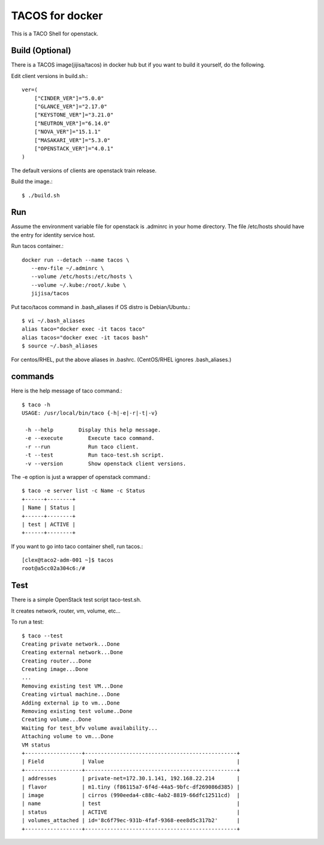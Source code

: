 TACOS for docker
==================

This is a TACO Shell for openstack.

Build (Optional)
-------------------

There is a TACOS image(jijisa/tacos) in docker hub but if you want to build
it yourself, do the following.

Edit client versions in build.sh.::

   ver=(
       ["CINDER_VER"]="5.0.0"
       ["GLANCE_VER"]="2.17.0"
       ["KEYSTONE_VER"]="3.21.0"
       ["NEUTRON_VER"]="6.14.0"
       ["NOVA_VER"]="15.1.1"
       ["MASAKARI_VER"]="5.3.0"
       ["OPENSTACK_VER"]="4.0.1"
   )

The default versions of clients are openstack train release.

Build the image.::

   $ ./build.sh

Run
-----

Assume the environment variable file for openstack is .adminrc 
in your home directory.
The file /etc/hosts should have the entry for identity service host.

Run tacos container.::

   docker run --detach --name tacos \
      --env-file ~/.adminrc \
      --volume /etc/hosts:/etc/hosts \
      --volume ~/.kube:/root/.kube \
      jijisa/tacos

Put taco/tacos command in .bash_aliases if OS distro is Debian/Ubuntu.::

   $ vi ~/.bash_aliases
   alias taco="docker exec -it tacos taco"
   alias tacos="docker exec -it tacos bash"
   $ source ~/.bash_aliases

For centos/RHEL, put the above aliases in .bashrc.
(CentOS/RHEL ignores .bash_aliases.)

commands
----------

Here is the help message of taco command.::

   $ taco -h
   USAGE: /usr/local/bin/taco {-h|-e|-r|-t|-v}
   
    -h --help        Display this help message.
    -e --execute        Execute taco command.
    -r --run            Run taco client.
    -t --test           Run taco-test.sh script.
    -v --version        Show openstack client versions.

The -e option is just a wrapper of openstack command.::

   $ taco -e server list -c Name -c Status
   +------+--------+
   | Name | Status |
   +------+--------+
   | test | ACTIVE |
   +------+--------+

If you want to go into taco container shell, run tacos.::

   [clex@taco2-adm-001 ~]$ tacos
   root@a5cc02a304c6:/# 


Test
-----

There is a simple OpenStack test script taco-test.sh.

It creates network, router, vm, volume, etc...

To run a test::

   $ taco --test
   Creating private network...Done
   Creating external network...Done
   Creating router...Done
   Creating image...Done
   ...
   Removing existing test VM...Done
   Creating virtual machine...Done
   Adding external ip to vm...Done
   Removing existing test volume..Done
   Creating volume...Done
   Waiting for test_bfv volume availability...
   Attaching volume to vm...Done
   VM status
   +------------------+------------------------------------------------+
   | Field            | Value                                          |
   +------------------+------------------------------------------------+
   | addresses        | private-net=172.30.1.141, 192.168.22.214       |
   | flavor           | m1.tiny (f86115a7-6f4d-44a5-9bfc-df269086d385) |
   | image            | cirros (990eeda4-c88c-4ab2-8819-66dfc12511cd)  |
   | name             | test                                           |
   | status           | ACTIVE                                         |
   | volumes_attached | id='8c6f79ec-931b-4faf-9368-eee8d5c317b2'      |
   +------------------+------------------------------------------------+

